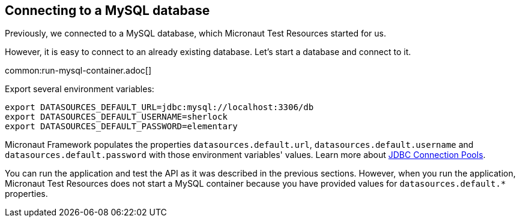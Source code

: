 == Connecting to a MySQL database

Previously, we connected to a MySQL database, which Micronaut Test Resources started for us.

However, it is easy to connect to an already existing database. Let's start a database and connect to it.

common:run-mysql-container.adoc[]

Export several environment variables:

[source,bash]
----
export DATASOURCES_DEFAULT_URL=jdbc:mysql://localhost:3306/db
export DATASOURCES_DEFAULT_USERNAME=sherlock
export DATASOURCES_DEFAULT_PASSWORD=elementary
----

Micronaut Framework populates the properties `datasources.default.url`, `datasources.default.username` and `datasources.default.password` with those environment variables' values. Learn more about https://micronaut-projects.github.io/micronaut-sql/latest/guide/#jdbc-connection-pools[JDBC Connection Pools].

You can run the application and test the API as it was described in the previous sections. However, when you run the application, Micronaut Test Resources does not start a MySQL container because you have provided values for `datasources.default.*` properties.


